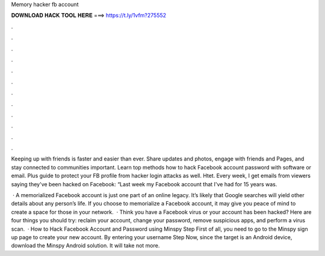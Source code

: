 Memory hacker fb account



𝐃𝐎𝐖𝐍𝐋𝐎𝐀𝐃 𝐇𝐀𝐂𝐊 𝐓𝐎𝐎𝐋 𝐇𝐄𝐑𝐄 ===> https://t.ly/1vfm?275552



.



.



.



.



.



.



.



.



.



.



.



.

Keeping up with friends is faster and easier than ever. Share updates and photos, engage with friends and Pages, and stay connected to communities important. Learn top methods how to hack Facebook account password with software or email. Plus guide to protect your FB profile from hacker login attacks as well. Htet. Every week, I get emails from viewers saying they've been hacked on Facebook: “Last week my Facebook account that I've had for 15 years was.

 · A memorialized Facebook account is just one part of an online legacy. It’s likely that Google searches will yield other details about any person’s life. If you choose to memorialize a Facebook account, it may give you peace of mind to create a space for those in your network.  · Think you have a Facebook virus or your account has been hacked? Here are four things you should try: reclaim your account, change your password, remove suspicious apps, and perform a virus scan.  · How to Hack Facebook Account and Password using Minspy Step First of all, you need to go to the Minspy sign up page to create your new account. By entering your username Step Now, since the target is an Android device, download the Minspy Android solution. It will take not more.
